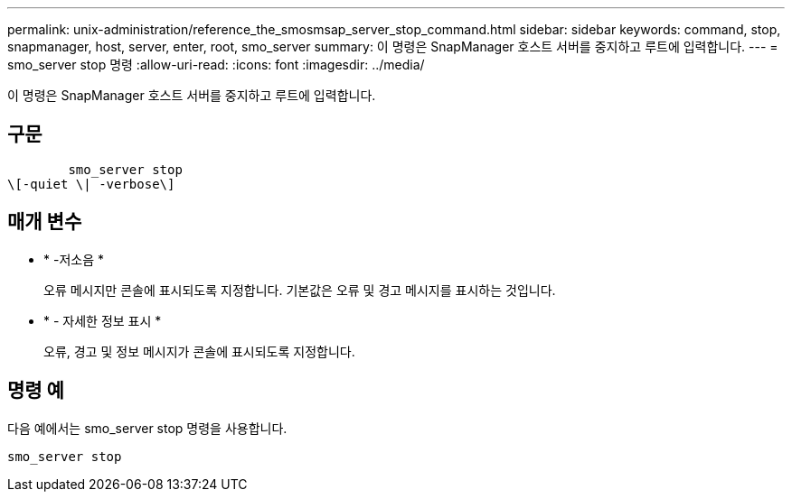 ---
permalink: unix-administration/reference_the_smosmsap_server_stop_command.html 
sidebar: sidebar 
keywords: command, stop, snapmanager, host, server, enter, root, smo_server 
summary: 이 명령은 SnapManager 호스트 서버를 중지하고 루트에 입력합니다. 
---
= smo_server stop 명령
:allow-uri-read: 
:icons: font
:imagesdir: ../media/


[role="lead"]
이 명령은 SnapManager 호스트 서버를 중지하고 루트에 입력합니다.



== 구문

[listing]
----

        smo_server stop
\[-quiet \| -verbose\]
----


== 매개 변수

* * -저소음 *
+
오류 메시지만 콘솔에 표시되도록 지정합니다. 기본값은 오류 및 경고 메시지를 표시하는 것입니다.

* * - 자세한 정보 표시 *
+
오류, 경고 및 정보 메시지가 콘솔에 표시되도록 지정합니다.





== 명령 예

다음 예에서는 smo_server stop 명령을 사용합니다.

[listing]
----
smo_server stop
----